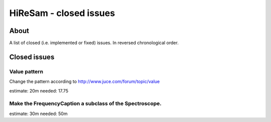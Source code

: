 HiReSam - closed issues
***********************

.. author: Samuel Gaehwiler (klangfreund.com)


About
=====

A list of closed (i.e. implemented or fixed) issues.
In reversed chronological order.


Closed issues
=============


Value pattern
-------------

Change the pattern according to http://www.juce.com/forum/topic/value

estimate: 20m
needed: 17.75


Make the FrequencyCaption a subclass of the Spectroscope.
---------------------------------------------------------

estimate: 30m
needed: 50m
